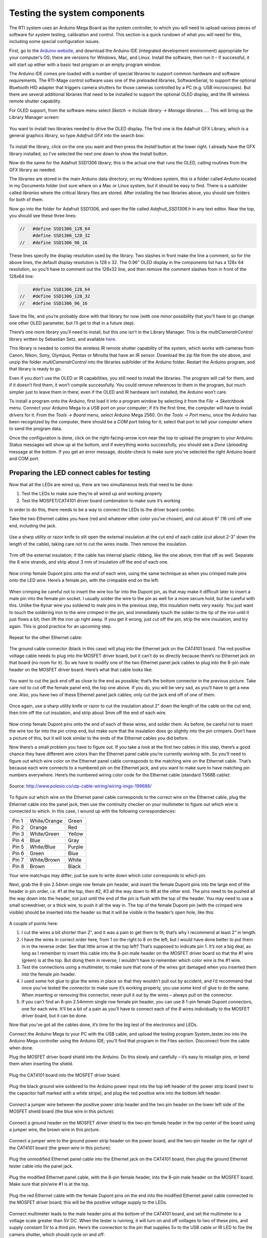 Testing the system components
=============================

The RTI system uses an Arduino Mega Board as the system controller, to which you will need to upload various pieces of software for system testing, calibration and control. This section is a quick rundown of what you will need for this, including some special configuration issues.

First, go to the `Arduino website <https://www.arduino.cc/en/Main/Software>`_, and download the Arduino IDE (integrated development environment) appropriate for your computer’s OS; there are versions for Windows, Mac, and Linux. Install the software, then run it – if successful, it will start up either with a basic test program or an empty program window.

The Arduino IDE comes pre-loaded with a number of special libraries to support common hardware and software requirements. The RTI-Mage control software uses one of the preloaded libraries, SoftwareSerial, to support the optional Bluetooth HID adapter that triggers camera shutters for those cameras controlled by a PC (e.g. USB microscopes). But there are several additional libraries that need to be installed to support the optional OLED display, and the IR wireless remote shutter capability.

For OLED support, from the software menu select *Sketch -> Include library -> Manage libraries …*. This will bring up the Library Manager screen:

.. figure:: ../figures/test/test_1.png
   :align: center
   :width: 8cm

You want to install two libraries needed to drive the OLED display. The first one is the Adafruit GFX Library, which is a general graphics library, so type *Adafruit GFX* into the search box:
   
.. figure:: ../figures/test/test_2.png
   :align: center
   :width: 8cm

To install the library, click on the one you want and then press the *Install* button at the lower right. I already have the GFX library installed, so I’ve selected the next one down to show the Install button.

Now do the same for the Adafruit SSD1306 library; this is the actual one that runs the OLED, calling routines from the GFX library as needed.

The libraries are stored in the main Arduino data directory; on my Windows system, this is a folder called *Arduino* located in my Documents folder (not sure where on a Mac or Linux system, but it should be easy to find. There is a subfolder called *libraries* where the critical library files are stored. After installing the two libraries above, you should see folders for both of them.

Now go into the folder for Adafruit SSD1306, and open the file called *Adafruit_SSD1306.h* in any text editor. Near the top, you should see these three lines:

.. code-block:: c

   //   #define SSD1306_128_64
        #define SSD1306_128_32
   //   #define SSD1306_96_16

These lines specify the display resolution used by the library. Two slashes in front make the line a comment, so for the above lines, the default display resolution is 128 x 32. The 0.96” OLED display in the components list has a 128x 64 resolution, so you’ll have to comment out the 128x32 line, and then remove the comment slashes from in front of the 128x64 line:

.. code-block:: c

        #define SSD1306_128_64
   //   #define SSD1306_128_32
   //   #define SSD1306_96_16

Save the file, and you’re probably done with that library for now (with one minor possibility that you’ll have to go change one other OLED parameter, but I’ll get to that in a future step).

There’s one more library you’ll need to install, but this one isn’t in the Library Manager. This is the *multiCameraIrControl* library written by Sebastian Setz, and available `here <http://sebastian.setz.name/arduino/my-libraries/multi-camera-ir-control/>`_.

This library is needed to control the wireless IR remote shutter capability of the system, which works with cameras from Canon, Nikon, Sony, Olympus, Pentax or Minolta that have an IR sensor. Download the zip file from the site above, and unzip the folder *multiCameraIrControl* into the libraries subfolder of the Arduino folder. Restart the Arduino program, and that library is ready to go.

Even if you don’t use the OLED or IR capabilities, you still need to install the libraries. The program will call for them, and if it doesn’t find them, it won’t compile successfully. You could remove references to them in the program, but much simpler just to leave them in there; even if the OLED and IR hardware isn’t installed, the Arduino won’t care.

To install a program onto the Arduino, first load it into a program window by selecting it from the *File -> Sketchbook* menu. Connect your Arduino Mega to a USB port on your computer; if it’s the first time, the computer will have to install drivers for it. From the *Tools -> Board* menu, select Arduino Mega 2560. On the *Tools -> Port* menu, once the Arduino has been recognized by the computer, there should be a *COM* port listing for it; select that port to tell your computer where to send the program data.

Once the configuration is done, click on the right-facing-arrow icon near the top to upload the program to your Arduino. Status messages will show up at the bottom, and if everything works successfully, you should see a *Done Uploading* message at the bottom. If you get an error message, double-check to make sure you’ve selected the right Arduino board and COM port.

Preparing the LED connect cables for testing
--------------------------------------------

Now that all the LEDs are wired up, there are two simultaneous tests that need to be done:

1.	Test the LEDs to make sure they’re all wired up and working properly
2.	Test the MOSFET/CAT4101 driver board combination to make sure it’s working

In order to do this, there needs to be a way to connect the LEDs to the driver board combo.

Take the two Ethernet cables you have (red and whatever other color you’ve chosen), and cut about 6” (16 cm) off one end, including the jack.

.. figure:: ../figures/test/test_3.jpg
   :align: center
   :width: 8cm

Use a sharp utility or razor knife to slit open the external  insulation at the cut end of each cable (cut about 2-3” down the length of the cable), taking care not to cut the wires inside. Then remove the insulation.

.. figure:: ../figures/test/test_4.jpg
   :align: center
   :width: 8cm

Trim off the external insulation; if the cable has internal plastic ribbing, like the one above, trim that off as well. Separate the 8 wire strands, and strip about 3 mm of insulation off the end of each one.

.. figure:: ../figures/test/test_5.jpg
   :align: center
   :width: 8cm

Now crimp female Dupont pins onto the end of each wire, using the same technique as when you crimped male pins onto the LED wire. Here’s a female pin, with the crimpable end on the left:
   
.. figure:: ../figures/test/test_6.jpg
   :align: center
   :width: 8cm

When crimping be careful not to insert the wire too far into the Dupont pin, as that may make it difficult later to insert a male pin into the female pin socket. I usually solder the wire to the pin as well for a more secure hold, but be careful with this. Unlike the Kynar wire you soldered to male pins in the previous step, this insulation melts very easily. You just want to touch the soldering iron to the wire crimped in the pin, and immediately touch the solder to the tip of the iron until it just flows a bit; then lift the iron up right away. If you get it wrong, just cut off the pin, strip the wire insulation, and try again. This is good practice for an upcoming step.

.. figure:: ../figures/test/test_7.jpg
   :align: center
   :width: 8cm

Repeat for the other Ethernet cable:

.. figure:: ../figures/test/test_8.jpg
   :align: center
   :width: 8cm

The ground cable connector (black in this case) will plug into the Ethernet jack on the CAT4101 board. The red positive voltage cable needs to plug into the MOSFET driver board, but it can’t do so directly because there’s no Ethernet jack on that board (no room for it). So we have to modify one of the two Ethernet panel jack cables to plug into the 8-pin male header on the MOSFET driver board. Here’s what that cable looks like:
   
.. figure:: ../figures/test/test_9.jpg
   :align: center
   :width: 8cm

You want to cut the jack end off as close to the end as possible; that’s the bottom connector in the previous picture. Take care not to cut off the female panel end, the top one above. If you do, you will be very sad, as you’ll have to get a new one. Also, you have two of these Ethernet panel jack cables; only cut the jack end off of one of them.

.. figure:: ../figures/test/test_10.jpg
   :align: center
   :width: 8cm

Once again, use a sharp utility knife or razor to cut the insulation about 2” down the length of the cable on the cut end, then trim off the cut insulation, and strip about 3mm off the end of each wire.

.. figure:: ../figures/test/test_11.jpg
   :align: center
   :width: 8cm

Now crimp female Dupont pins onto the end of each of these wires, and solder them. As before, be careful not to insert the wire too far into the pin crimp end, but make sure that the insulation does go slightly into the pin crimpers. Don’t have a picture of this, but it will look similar to the ends of the Ethernet cables you did before.

Now there’s a small problem you have to figure out. If you take a look at the first two cables in this step, there’s a good chance they have different wire colors than the Ethernet panel cable you’re currently working with. So you’ll need to figure out which wire color on the Ethernet panel cable corresponds to the matching wire on the Ethernet cable. That’s because each wire connects to a numbered pin on the Ethernet jack, and you want to make sure to have matching pin numbers everywhere. Here’s the numbered wiring color code for the Ethernet cable (standard T568B cable):

.. figure:: ../figures/test/test_12.png
   :align: center
   :width: 10cm
   
   Source: http://www.polesio.co/utp-cable-wiring/wiring-imgs-199686/

To figure out which wire on the Ethernet panel cable corresponds to the correct wire on the Ethernet cable, plug the Ethernet cable into the panel jack, then use the continuity checker on your multimeter to figure out which wire is connected to which. In this case, I wound up with the following correspondences:

=====   ============  ========
Pin 1   White/Orange  Green
Pin 2   Orange	      Red
Pin 3   White/Green	  Yellow
Pin 4   Blue	      Gray
Pin 5   White/Blue	  Purple
Pin 6   Green	      Blue
Pin 7   White/Brown	  White
Pin 8   Brown	      Black
=====   ============  ========

Your wire matchups may differ; just be sure to write down which color corresponds to which pin.

Next, grab the 8-pin 2.54mm single row female pin header, and insert the female Dupont pins into the large end of the header in pin order, i.e. #1 at the top, then #2, #3 all the way down to #8 at the other end. The pins need to be pushed all the way down into the header, not just until the end of the pin is flush with the top of the header. You may need to use a small screwdriver, or a thick wire, to push it all the way in. The top of the female Dupont pin (with the crimped wire visible) should be inserted into the header so that it will be visible in the header’s open hole, like this:

.. figure:: ../figures/test/test_13.jpg
   :align: center
   :width: 8cm

A couple of points here:

1. I cut the wires a bit shorter than 2”, and it was a pain to get them to fit; that’s why I recommend at least 2” in length.
2. I have the wires in correct order here, from 1 on the right to 8 on the left, but I would have done better to put them in in the reverse order. See that little arrow at the top left? That’s supposed to indicate pin 1. It’s not a big deal, as long as I remember to insert this cable into the 8-pin male header on the MOSFET driver board so that the #1 wire (green) is at the top. But doing them in reverse, I wouldn’t have to remember which color wire is the #1 wire.
3. Test the connections using a multimeter, to make sure that none of the wires got damaged when you inserted them into the female pin header.
4. I used some hot glue to glue the wires in place so that they wouldn’t pull out by accident, and I’d recommend that once you’ve tested the connector to make sure it’s working properly, you use some kind of glue to do the same. When inserting or removing this connector, never pull it out by the wires – always pull on the connector.
5. If you can’t find an 8-pin 2.54mmm single row female pin header, you can use 8 1-pin female Dupont connectors, one for each wire. It’ll be a bit of a pain as you’ll have to connect each of the 8 wires individually to the MOSFET driver board, but it can be done.

Now that you’ve got all the cables done, it’s time for the big test of the electronics and LEDs.

Connect the Arduino Mega to your PC with the USB cable, and upload the testing program System_tester.ino into the Arduino Mega controller using the Arduino IDE; you’ll find that program in the Files section. Disconnect from the cable when done.

Plug the MOSFET driver board shield into the Arduino. Do this slowly and carefully – it’s easy to misalign pins, or bend them when inserting the shield.

.. figure:: ../figures/test/test_14.jpg
   :align: center
   :width: 8cm
   
Plug the CAT4101 board into the MOSFET driver board.
   
.. figure:: ../figures/test/test_15.jpg
   :align: center
   :width: 8cm

Plug the black ground wire soldered to the Arduino power input into the top left header of the power strip board (next to the capacitor half marked with a white stripe), and plug the red positive wire into the bottom left header.

.. figure:: ../figures/test/test_16.jpg
   :align: center
   :width: 8cm

Connect a jumper wire between the positive power strip header and the two pin header on the lower left side of the MOSFET shield board (the blue wire in this picture):

.. figure:: ../figures/test/test_17.jpg
   :align: center
   :width: 8cm

Connect a ground header on the MOSFET driver shield to the two-pin female header in the top center of the board using a jumper wire, the brown wire in this picture.

.. figure:: ../figures/test/test_18.jpg
   :align: center
   :width: 8cm

Connect a jumper wire to the ground power strip header on the power board, and the two-pin header on the far right of the CAT4101 board (the green wire in this picture):

.. figure:: ../figures/test/test_19.jpg
   :align: center
   :width: 8cm

Plug the unmodified Ethernet panel cable into the Ethernet jack on the CAT4101 board, then plug the ground Ethernet tester cable into the panel jack.
   
.. figure:: ../figures/test/test_20.jpg
   :align: center
   :width: 6cm

Plug the modified Ethernet panel cable, with the 8-pin female header, into the 8-pin male header on the MOSFET board. Make sure that pin/wire #1 is at the top.

.. figure:: ../figures/test/test_21.jpg
   :align: center
   :width: 8cm

Plug the red Ethernet cable with the female Dupont pins on the end into the modified Ethernet panel cable connected to the MOSFET driver board; this will be the positive voltage supply to the LEDs.

.. figure:: ../figures/test/test_22.jpg
   :align: center
   :width: 8cm

Connect multimeter leads to the male header pins at the bottom of the CAT4101 board, and set the multimeter to a voltage scale greater than 5V DC. When the tester is running, it will turn on and off voltages to two of these pins, and supply constant 5V to a third pin. Here’s the connection to the pin that supplies 5v to the USB cable or IR LED to fire the camera shutter, which should cycle on and off:
   
.. figure:: ../figures/test/test_23.jpg
   :align: center
   :width: 8cm

And here’s a closeup of that:

.. figure:: ../figures/test/test_24.jpg
   :align: center
   :width: 8cm

Here’s a closeup of the testing connection for the servo control pin; this one should also cycle on and off:

.. figure:: ../figures/test/test_25.jpg
   :align: center
   :width: 8cm
   
And here’s the connection for the constant 5V that powers the servo:

.. figure:: ../figures/test/test_26.jpg
   :align: center
   :width: 8cm

Grab 8 LEDs, and plug the positive LED wire into the positive Ethernet connector wires (should be from the red one, coming from the MOSFET driver board). Then plug the negative LED wire into the matching wire from the ground Ethernet connector from the CAT4101 board. In other words, orange/white to orange/white, green to green, white/brown to white/brown, etc.

You’re connecting the #1 column wire to the #1 row wire, the #2 column wire to the #2 row wire, etc.. The tester program will turn on matching row/column number drivers simultaneously, which should light up that LED.

.. figure:: ../figures/test/test_27.jpg
   :align: center
   :width: 8cm

Now you’re ready to plug in the 9V power supply into the Arduino – the full setup should look something like this:

.. figure:: ../figures/test/test_28.jpg
   :align: center
   :width: 8cm

If everything is working correctly, the beeper should sound, and each LED should turn on individually in sequence for 0.25 seconds (250 milliseconds), then turn off. While the LED is on, the multimeter voltage should read zero when connected to either the USB/IR pin or the servo control pin; when the LED is off, it should read zero. When connected to the servo power supply, it should always read 5V. 

If everything is working as it should, it will look something like this `video <https://www.youtube.com/watch?v=Eaq4MBhZI1o>`_.

If it’s not working, here’s some quick things to check:

1. Make sure the + leads on the LEDs are connected to the wires from the red cable, which should in turn connect to the MOSFET driver board.
2. Make sure the LEDs are connected to wires of matching colors.
3. Make sure the female 8-pin header is firmly connected to the MOSFET driver board, and that the #1 pin connection is at the top.
4. Double-check to make sure that all the jumper and power wires are correctly positioned, and firmly seated in the female headers.
5. Make sure the power supply is properly plugged in.

If it is working, then once you’ve cycled through all 8 LEDs at least once, unplug the power supply and disconnect all 8 LEDs, setting them aside. Select a different set of LEDs, and connect them to the wires as you did the first set. 

Plug in the power supply, and let the LEDs run through at least one full cycle to make sure they’re all working. Once that’s done, repeat the process until you’ve tested every LED to make sure they’re all working correctly.